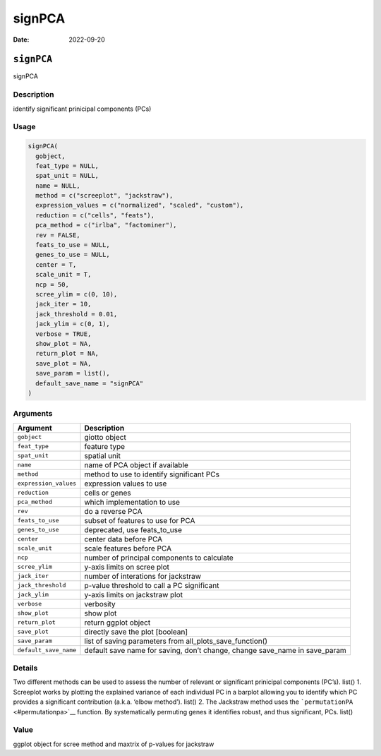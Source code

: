 =======
signPCA
=======

:Date: 2022-09-20

``signPCA``
===========

signPCA

Description
-----------

identify significant prinicipal components (PCs)

Usage
-----

.. code:: r

   signPCA(
     gobject,
     feat_type = NULL,
     spat_unit = NULL,
     name = NULL,
     method = c("screeplot", "jackstraw"),
     expression_values = c("normalized", "scaled", "custom"),
     reduction = c("cells", "feats"),
     pca_method = c("irlba", "factominer"),
     rev = FALSE,
     feats_to_use = NULL,
     genes_to_use = NULL,
     center = T,
     scale_unit = T,
     ncp = 50,
     scree_ylim = c(0, 10),
     jack_iter = 10,
     jack_threshold = 0.01,
     jack_ylim = c(0, 1),
     verbose = TRUE,
     show_plot = NA,
     return_plot = NA,
     save_plot = NA,
     save_param = list(),
     default_save_name = "signPCA"
   )

Arguments
---------

+-------------------------------+--------------------------------------+
| Argument                      | Description                          |
+===============================+======================================+
| ``gobject``                   | giotto object                        |
+-------------------------------+--------------------------------------+
| ``feat_type``                 | feature type                         |
+-------------------------------+--------------------------------------+
| ``spat_unit``                 | spatial unit                         |
+-------------------------------+--------------------------------------+
| ``name``                      | name of PCA object if available      |
+-------------------------------+--------------------------------------+
| ``method``                    | method to use to identify            |
|                               | significant PCs                      |
+-------------------------------+--------------------------------------+
| ``expression_values``         | expression values to use             |
+-------------------------------+--------------------------------------+
| ``reduction``                 | cells or genes                       |
+-------------------------------+--------------------------------------+
| ``pca_method``                | which implementation to use          |
+-------------------------------+--------------------------------------+
| ``rev``                       | do a reverse PCA                     |
+-------------------------------+--------------------------------------+
| ``feats_to_use``              | subset of features to use for PCA    |
+-------------------------------+--------------------------------------+
| ``genes_to_use``              | deprecated, use feats_to_use         |
+-------------------------------+--------------------------------------+
| ``center``                    | center data before PCA               |
+-------------------------------+--------------------------------------+
| ``scale_unit``                | scale features before PCA            |
+-------------------------------+--------------------------------------+
| ``ncp``                       | number of principal components to    |
|                               | calculate                            |
+-------------------------------+--------------------------------------+
| ``scree_ylim``                | y-axis limits on scree plot          |
+-------------------------------+--------------------------------------+
| ``jack_iter``                 | number of interations for jackstraw  |
+-------------------------------+--------------------------------------+
| ``jack_threshold``            | p-value threshold to call a PC       |
|                               | significant                          |
+-------------------------------+--------------------------------------+
| ``jack_ylim``                 | y-axis limits on jackstraw plot      |
+-------------------------------+--------------------------------------+
| ``verbose``                   | verbosity                            |
+-------------------------------+--------------------------------------+
| ``show_plot``                 | show plot                            |
+-------------------------------+--------------------------------------+
| ``return_plot``               | return ggplot object                 |
+-------------------------------+--------------------------------------+
| ``save_plot``                 | directly save the plot [boolean]     |
+-------------------------------+--------------------------------------+
| ``save_param``                | list of saving parameters from       |
|                               | all_plots_save_function()            |
+-------------------------------+--------------------------------------+
| ``default_save_name``         | default save name for saving, don’t  |
|                               | change, change save_name in          |
|                               | save_param                           |
+-------------------------------+--------------------------------------+

Details
-------

Two different methods can be used to assess the number of relevant or
significant prinicipal components (PC’s). list() 1. Screeplot works by
plotting the explained variance of each individual PC in a barplot
allowing you to identify which PC provides a significant contribution
(a.k.a. ‘elbow method’). list() 2. The Jackstraw method uses the
```permutationPA`` <#permutationpa>`__ function. By systematically
permuting genes it identifies robust, and thus significant, PCs. list()

Value
-----

ggplot object for scree method and maxtrix of p-values for jackstraw
